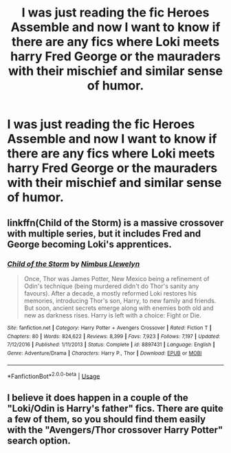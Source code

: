 #+TITLE: I was just reading the fic Heroes Assemble and now I want to know if there are any fics where Loki meets harry Fred George or the mauraders with their mischief and similar sense of humor.

* I was just reading the fic Heroes Assemble and now I want to know if there are any fics where Loki meets harry Fred George or the mauraders with their mischief and similar sense of humor.
:PROPERTIES:
:Author: Garanar
:Score: 2
:DateUnix: 1547258880.0
:DateShort: 2019-Jan-12
:END:

** linkffn(Child of the Storm) is a massive crossover with multiple series, but it includes Fred and George becoming Loki's apprentices.
:PROPERTIES:
:Author: howAboutNextWeek
:Score: 3
:DateUnix: 1547259971.0
:DateShort: 2019-Jan-12
:END:

*** [[https://www.fanfiction.net/s/8897431/1/][*/Child of the Storm/*]] by [[https://www.fanfiction.net/u/2204901/Nimbus-Llewelyn][/Nimbus Llewelyn/]]

#+begin_quote
  Once, Thor was James Potter, New Mexico being a refinement of Odin's technique (being murdered didn't do Thor's sanity any favours). After a decade, a mostly reformed Loki restores his memories, introducing Thor's son, Harry, to new family and friends. But soon, ancient secrets emerge along with enemies both old and new as darkness rises. Harry is left with a choice: Fight or Die.
#+end_quote

^{/Site/:} ^{fanfiction.net} ^{*|*} ^{/Category/:} ^{Harry} ^{Potter} ^{+} ^{Avengers} ^{Crossover} ^{*|*} ^{/Rated/:} ^{Fiction} ^{T} ^{*|*} ^{/Chapters/:} ^{80} ^{*|*} ^{/Words/:} ^{824,622} ^{*|*} ^{/Reviews/:} ^{8,399} ^{*|*} ^{/Favs/:} ^{7,923} ^{*|*} ^{/Follows/:} ^{7,197} ^{*|*} ^{/Updated/:} ^{7/12/2016} ^{*|*} ^{/Published/:} ^{1/11/2013} ^{*|*} ^{/Status/:} ^{Complete} ^{*|*} ^{/id/:} ^{8897431} ^{*|*} ^{/Language/:} ^{English} ^{*|*} ^{/Genre/:} ^{Adventure/Drama} ^{*|*} ^{/Characters/:} ^{Harry} ^{P.,} ^{Thor} ^{*|*} ^{/Download/:} ^{[[http://www.ff2ebook.com/old/ffn-bot/index.php?id=8897431&source=ff&filetype=epub][EPUB]]} ^{or} ^{[[http://www.ff2ebook.com/old/ffn-bot/index.php?id=8897431&source=ff&filetype=mobi][MOBI]]}

--------------

*FanfictionBot*^{2.0.0-beta} | [[https://github.com/tusing/reddit-ffn-bot/wiki/Usage][Usage]]
:PROPERTIES:
:Author: FanfictionBot
:Score: 1
:DateUnix: 1547259986.0
:DateShort: 2019-Jan-12
:END:


** I believe it does happen in a couple of the "Loki/Odin is Harry's father" fics. There are quite a few of them, so you should find them easily with the "Avengers/Thor crossover Harry Potter" search option.
:PROPERTIES:
:Author: NaoSouONight
:Score: 1
:DateUnix: 1547269172.0
:DateShort: 2019-Jan-12
:END:
